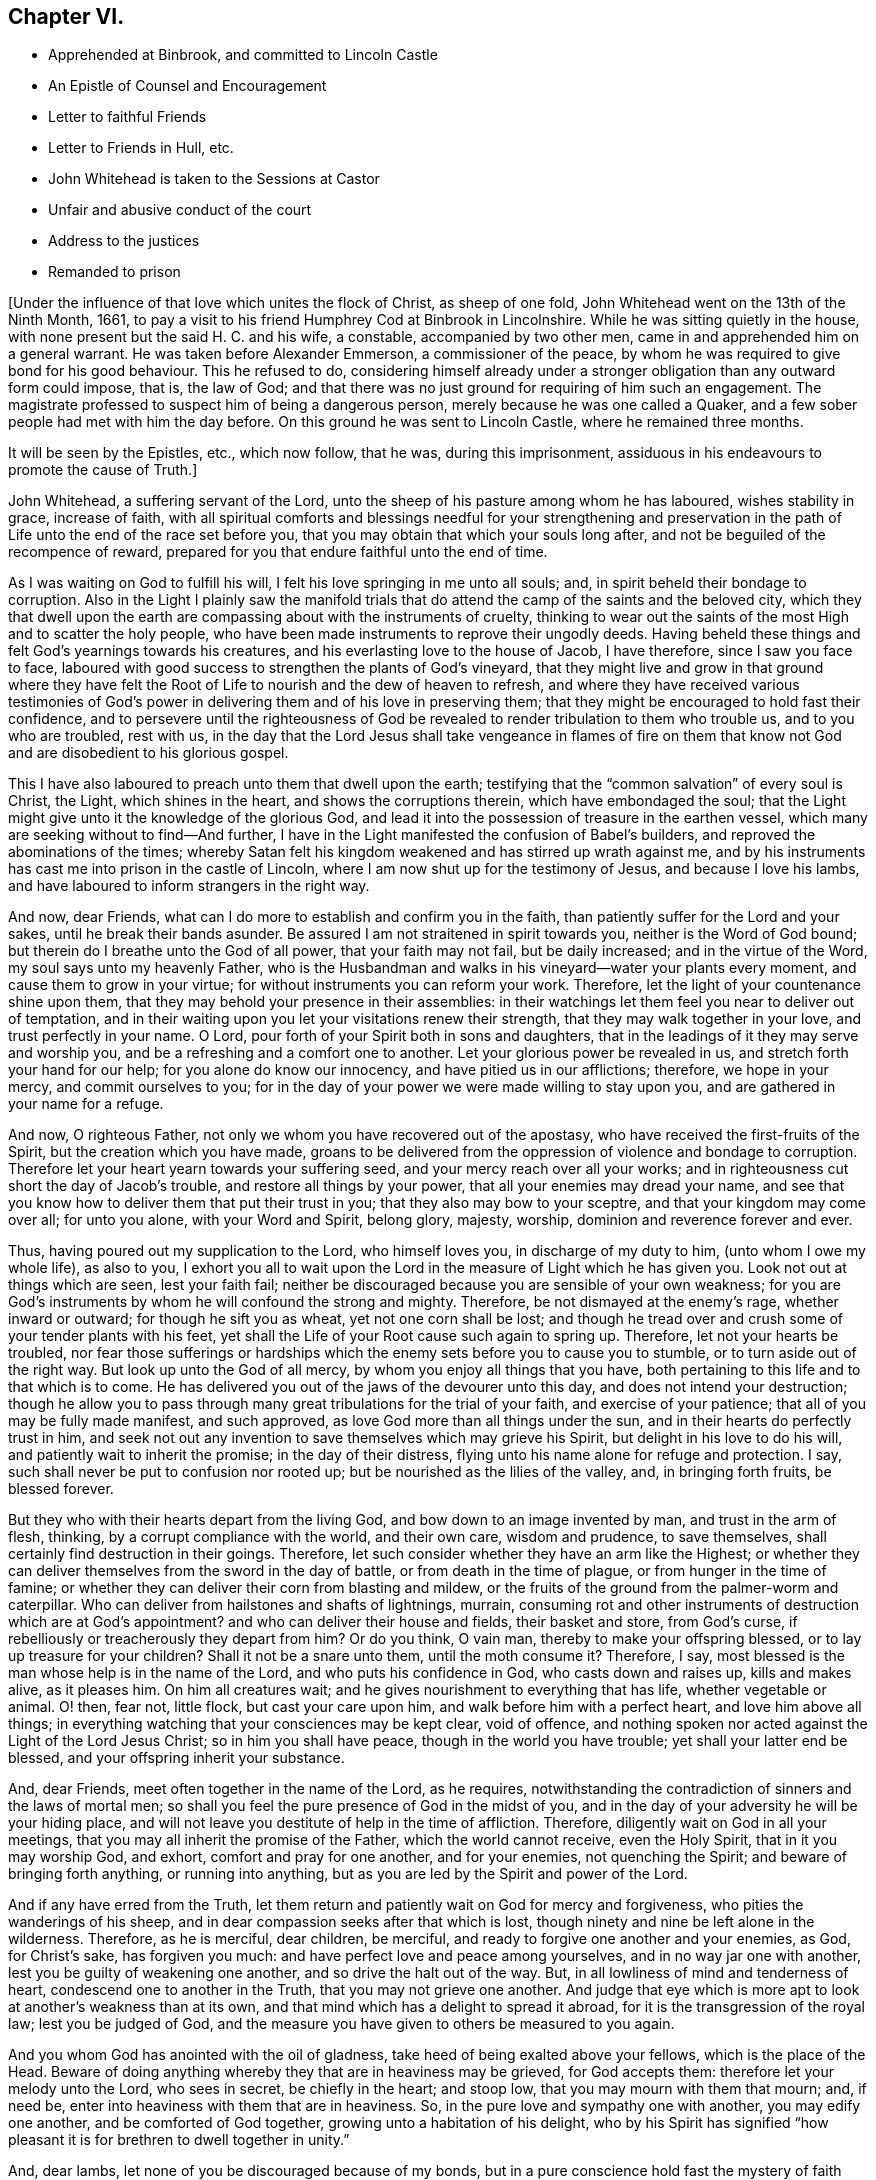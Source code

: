 == Chapter VI.

[.chapter-synopsis]
* Apprehended at Binbrook, and committed to Lincoln Castle
* An Epistle of Counsel and Encouragement
* Letter to faithful Friends
* Letter to Friends in Hull, etc.
* John Whitehead is taken to the Sessions at Castor
* Unfair and abusive conduct of the court
* Address to the justices
* Remanded to prison

+++[+++Under the influence of that love which unites the flock of Christ, as sheep of one fold,
John Whitehead went on the 13th of the Ninth Month, 1661,
to pay a visit to his friend Humphrey Cod at Binbrook in Lincolnshire.
While he was sitting quietly in the house,
with none present but the said H. C. and his wife, a constable,
accompanied by two other men, came in and apprehended him on a general warrant.
He was taken before Alexander Emmerson, a commissioner of the peace,
by whom he was required to give bond for his good behaviour.
This he refused to do,
considering himself already under a stronger obligation
than any outward form could impose,
that is, the law of God;
and that there was no just ground for requiring of him such an engagement.
The magistrate professed to suspect him of being a dangerous person,
merely because he was one called a Quaker,
and a few sober people had met with him the day before.
On this ground he was sent to Lincoln Castle, where he remained three months.

It will be seen by the Epistles, etc., which now follow, that he was,
during this imprisonment, assiduous in his endeavours to promote the cause of Truth.]

[.embedded-content-document.epistle]
--

John Whitehead, a suffering servant of the Lord,
unto the sheep of his pasture among whom he has laboured, wishes stability in grace,
increase of faith,
with all spiritual comforts and blessings needful for your strengthening and
preservation in the path of Life unto the end of the race set before you,
that you may obtain that which your souls long after,
and not be beguiled of the recompence of reward,
prepared for you that endure faithful unto the end of time.

As I was waiting on God to fulfill his will,
I felt his love springing in me unto all souls; and,
in spirit beheld their bondage to corruption.
Also in the Light I plainly saw the manifold trials that
do attend the camp of the saints and the beloved city,
which they that dwell upon the earth are compassing about with the instruments of cruelty,
thinking to wear out the saints of the most High and to scatter the holy people,
who have been made instruments to reprove their ungodly deeds.
Having beheld these things and felt God`'s yearnings towards his creatures,
and his everlasting love to the house of Jacob, I have therefore,
since I saw you face to face,
laboured with good success to strengthen the plants of God`'s vineyard,
that they might live and grow in that ground where they have felt
the Root of Life to nourish and the dew of heaven to refresh,
and where they have received various testimonies of God`'s
power in delivering them and of his love in preserving them;
that they might be encouraged to hold fast their confidence,
and to persevere until the righteousness of God be revealed
to render tribulation to them who trouble us,
and to you who are troubled, rest with us,
in the day that the Lord Jesus shall take vengeance in flames of fire on them
that know not God and are disobedient to his glorious gospel.

This I have also laboured to preach unto them that dwell upon the earth;
testifying that the "`common salvation`" of every soul is Christ, the Light,
which shines in the heart, and shows the corruptions therein,
which have embondaged the soul;
that the Light might give unto it the knowledge of the glorious God,
and lead it into the possession of treasure in the earthen vessel,
which many are seeking without to find--And further,
I have in the Light manifested the confusion of Babel`'s builders,
and reproved the abominations of the times;
whereby Satan felt his kingdom weakened and has stirred up wrath against me,
and by his instruments has cast me into prison in the castle of Lincoln,
where I am now shut up for the testimony of Jesus, and because I love his lambs,
and have laboured to inform strangers in the right way.

And now, dear Friends, what can I do more to establish and confirm you in the faith,
than patiently suffer for the Lord and your sakes, until he break their bands asunder.
Be assured I am not straitened in spirit towards you, neither is the Word of God bound;
but therein do I breathe unto the God of all power, that your faith may not fail,
but be daily increased; and in the virtue of the Word,
my soul says unto my heavenly Father,
who is the Husbandman and walks in his vineyard--water your plants every moment,
and cause them to grow in your virtue; for without instruments you can reform your work.
Therefore, let the light of your countenance shine upon them,
that they may behold your presence in their assemblies:
in their watchings let them feel you near to deliver out of temptation,
and in their waiting upon you let your visitations renew their strength,
that they may walk together in your love, and trust perfectly in your name.
O Lord, pour forth of your Spirit both in sons and daughters,
that in the leadings of it they may serve and worship you,
and be a refreshing and a comfort one to another.
Let your glorious power be revealed in us, and stretch forth your hand for our help;
for you alone do know our innocency, and have pitied us in our afflictions; therefore,
we hope in your mercy, and commit ourselves to you;
for in the day of your power we were made willing to stay upon you,
and are gathered in your name for a refuge.

And now, O righteous Father, not only we whom you have recovered out of the apostasy,
who have received the first-fruits of the Spirit, but the creation which you have made,
groans to be delivered from the oppression of violence and bondage to corruption.
Therefore let your heart yearn towards your suffering seed,
and your mercy reach over all your works;
and in righteousness cut short the day of Jacob`'s trouble,
and restore all things by your power, that all your enemies may dread your name,
and see that you know how to deliver them that put their trust in you;
that they also may bow to your sceptre, and that your kingdom may come over all;
for unto you alone, with your Word and Spirit, belong glory, majesty, worship,
dominion and reverence forever and ever.

Thus, having poured out my supplication to the Lord, who himself loves you,
in discharge of my duty to him, (unto whom I owe my whole life), as also to you,
I exhort you all to wait upon the Lord in the measure of Light which he has given you.
Look not out at things which are seen, lest your faith fail;
neither be discouraged because you are sensible of your own weakness;
for you are God`'s instruments by whom he will confound the strong and mighty.
Therefore, be not dismayed at the enemy`'s rage, whether inward or outward;
for though he sift you as wheat, yet not one corn shall be lost;
and though he tread over and crush some of your tender plants with his feet,
yet shall the Life of your Root cause such again to spring up.
Therefore, let not your hearts be troubled,
nor fear those sufferings or hardships which the
enemy sets before you to cause you to stumble,
or to turn aside out of the right way.
But look up unto the God of all mercy, by whom you enjoy all things that you have,
both pertaining to this life and to that which is to come.
He has delivered you out of the jaws of the devourer unto this day,
and does not intend your destruction;
though he allow you to pass through many great tribulations for the trial of your faith,
and exercise of your patience; that all of you may be fully made manifest,
and such approved, as love God more than all things under the sun,
and in their hearts do perfectly trust in him,
and seek not out any invention to save themselves which may grieve his Spirit,
but delight in his love to do his will, and patiently wait to inherit the promise;
in the day of their distress, flying unto his name alone for refuge and protection.
I say, such shall never be put to confusion nor rooted up;
but be nourished as the lilies of the valley, and, in bringing forth fruits,
be blessed forever.

But they who with their hearts depart from the living God,
and bow down to an image invented by man, and trust in the arm of flesh, thinking,
by a corrupt compliance with the world, and their own care, wisdom and prudence,
to save themselves, shall certainly find destruction in their goings.
Therefore, let such consider whether they have an arm like the Highest;
or whether they can deliver themselves from the sword in the day of battle,
or from death in the time of plague, or from hunger in the time of famine;
or whether they can deliver their corn from blasting and mildew,
or the fruits of the ground from the palmer-worm and caterpillar.
Who can deliver from hailstones and shafts of lightnings, murrain,
consuming rot and other instruments of destruction which are at God`'s appointment?
and who can deliver their house and fields, their basket and store, from God`'s curse,
if rebelliously or treacherously they depart from him?
Or do you think, O vain man, thereby to make your offspring blessed,
or to lay up treasure for your children?
Shall it not be a snare unto them, until the moth consume it?
Therefore, I say, most blessed is the man whose help is in the name of the Lord,
and who puts his confidence in God, who casts down and raises up, kills and makes alive,
as it pleases him.
On him all creatures wait; and he gives nourishment to everything that has life,
whether vegetable or animal.
O! then, fear not, little flock, but cast your care upon him,
and walk before him with a perfect heart, and love him above all things;
in everything watching that your consciences may be kept clear, void of offence,
and nothing spoken nor acted against the Light of the Lord Jesus Christ;
so in him you shall have peace, though in the world you have trouble;
yet shall your latter end be blessed, and your offspring inherit your substance.

And, dear Friends, meet often together in the name of the Lord, as he requires,
notwithstanding the contradiction of sinners and the laws of mortal men;
so shall you feel the pure presence of God in the midst of you,
and in the day of your adversity he will be your hiding place,
and will not leave you destitute of help in the time of affliction.
Therefore, diligently wait on God in all your meetings,
that you may all inherit the promise of the Father, which the world cannot receive,
even the Holy Spirit, that in it you may worship God, and exhort,
comfort and pray for one another, and for your enemies, not quenching the Spirit;
and beware of bringing forth anything, or running into anything,
but as you are led by the Spirit and power of the Lord.

And if any have erred from the Truth,
let them return and patiently wait on God for mercy and forgiveness,
who pities the wanderings of his sheep,
and in dear compassion seeks after that which is lost,
though ninety and nine be left alone in the wilderness.
Therefore, as he is merciful, dear children, be merciful,
and ready to forgive one another and your enemies, as God, for Christ`'s sake,
has forgiven you much: and have perfect love and peace among yourselves,
and in no way jar one with another, lest you be guilty of weakening one another,
and so drive the halt out of the way.
But, in all lowliness of mind and tenderness of heart,
condescend one to another in the Truth, that you may not grieve one another.
And judge that eye which is more apt to look at another`'s weakness than at its own,
and that mind which has a delight to spread it abroad,
for it is the transgression of the royal law; lest you be judged of God,
and the measure you have given to others be measured to you again.

And you whom God has anointed with the oil of gladness,
take heed of being exalted above your fellows, which is the place of the Head.
Beware of doing anything whereby they that are in heaviness may be grieved,
for God accepts them: therefore let your melody unto the Lord, who sees in secret,
be chiefly in the heart; and stoop low, that you may mourn with them that mourn; and,
if need be, enter into heaviness with them that are in heaviness.
So, in the pure love and sympathy one with another, you may edify one another,
and be comforted of God together, growing unto a habitation of his delight,
who by his Spirit has signified "`how pleasant it
is for brethren to dwell together in unity.`"

And, dear lambs, let none of you be discouraged because of my bonds,
but in a pure conscience hold fast the mystery of faith without wavering.
For though the devil should cast many of God`'s servants into prison,
yet the victory is sure to the Lamb`'s followers, who through his precious blood,
and the Word of their testimony, shall come through the tribulation of these days,
which shall have an end;
when it shall be manifest that we as naturally serve God as Job did,
and not for any self-end, but are as willing to be stripped of all,
and embrace afflictions for his Name`'s sake, as to be compassed about with blessings.
And in the meantime, the sufferings of God`'s lambs, whether imprisonment,
spoiling of their goods or banishment,
are not only for the purifying and making them white,
but also for a trial and to leave all without excuse that make mention
of the name of the Lord Jesus Christ and depart not from iniquity,
whom he will judge in righteousness according to their works, in the day of separation,
when the sheep shall stand on the right hand and the goats on the left.
Then to them on the right hand, who have been as sheep given up to the slaughter,
he will say, "`Come, you blessed of my Father,
inherit the kingdom prepared for you from the foundation of the world;
for I was naked and you clothed me; I was a stranger and you took me in;
hungry and you fed me; thirsty and you gave me drink; sick and in prison,
and you ministered unto me;
for inasmuch as you did it to one of these that believe in me, you did it unto me.`"
But to them on '`his left hand the Lord will say, "`Go, you cursed,
into everlasting fire, prepared for the devil and his angels;
for I was naked and you clothed me not; a stranger and you took me not in;
hungry and you fed me not; thirsty and you gave me no drink;
sick and in prison and you visited me not.`"
But inasmuch as their eyes are without,
and they will not see him afflicted in his people, they will say,
"`When did we see you naked, or a stranger, or hungry, or thirsty, or sick, or in prison,
and did not minister unto you?`"
Then shall our Lord and King say,
"`Inasmuch as you did it not unto the least of these that believe in me,
you did it not unto me.`"
And the righteous shall enter into everlasting life;
but the wicked into everlasting punishment.

[.signed-section-signature]
John Whitehead.

[.postscript]
====

The first copy of this was written in the Castle of Lincoln, the 22nd of the Ninth Month,
1661.

Let it be carefully copied, and sent to be read in the meetings of Friends,
among whom I have laboured while it was day, having peace,
(in this hour of the world`'s darkness) in which I rest
with all the brethren and Friends that are faithful.

====

--

[.embedded-content-document.epistle]
--

[.blurb]
=== To All Faithful and Upright-Hearted Friends, Both in Bonds and at Liberty; but more Particularly Those in the Counties of Northampton, Buckingham, Bedford, Leicester, Hertford and Thereaway.

[.salutation]
Dear Brethren And Fellow-sufferers,

From the pure Fountain of Life, a living stream runs towards you all,
of that love which may be better felt in your tender
hearts than can be expressed by me unto you.
For you my soul is truly solicitous unto the living God and Father of all mercy,
who has never left us in all our trials,
that you may in your sufferings be comforted with the glorious light of his countenance,
and have your souls refreshed by the springs of his life,
and your hearts filled with wisdom from above;
that in it you may stand before rulers and governors, and see over all their snares;
and in the innocency and simplicity of that glorious cause wherein we suffer,
stand clear and pure to the glory and praise of God.
He has called us into his marvellous Light, that in it we may walk with him,
till we have finished the testimony he has given us and does give us;
for which my soul says in the Spirit,--let not anything be dear unto us, whether life,
liberty or dearest relations.
Then will our God gird us with strength,
and we shall overcome through the blood of the Lamb, and possess the crown of Life,
prepared for us in that everlasting kingdom, which is not of this world;
to which we are born heirs, who are of the incorruptible Seed,
and have not made any corruptible thing the price of our calling.
So my dear brethren and fellow servants, both in bonds and at liberty,
feeling that your hearts and minds are as mine, given up unto God to fulfill his will,
I am refreshed in you, and do salute you every one in the love of our God,
as if I did name you one by one;
for when it was in my heart to write to some of you in particular,
I was prevented by a feeling of a fresh stream of love to you all, as one body,
knit together in the fellowship of the Spirit of God;
in the comfort of which I lie down with you all, who am

[.signed-section-closing]
Your brother in the Truth,

[.signed-section-signature]
John Whitehead.

[.postscript]
====

I shall be glad to hear from any of you, as you are moved and have opportunity;
being prisoner for the Truth`'s sake, in the Castle of Lincoln.

====

[.signed-section-context-close]
The 17th day of the Tenth Month, 1661.

--

[.embedded-content-document.epistle]
--

[.letter-heading]
To Friends in Hull, Holderness, etc.

[.salutation]
Dear Friends,

In that ancient love wherein we have lived together many years,
I tenderly salute you all, being in a fresh sense of the Lord`'s power and presence,
which was with us while in humility we waited upon him.
Then great fear was upon us all,
lest we should grieve his Holy Spirit that was manifest in us to profit withal;
and also lest we should give any offence one to another, or to the church of God;
or lay any occasion of stumbling in the way of those whose eyes were upon us.
And I cannot forget how we increased in grace,
and our assemblies were blessed and virtuous,
and the love of God did spring and flow among us in that day,
whereby we were constrained to deny ourselves,
and in tenderness and lowliness condescend one to another,
that the peace of God might be multiplied among us,
by which we are known to be Christ`'s disciples.
Then did the heavenly Jesus descend upon us, and we became as a fruitful garden;
and your faith and love, and godly simplicity were spoken of,
in and among the people of God through many countries;
and you became exemplary to many that were round about you.

But I know that many of that generation are passed away, and their reward is with them,
and you are left behind to carry on the Lord`'s work, and to bear the burden of this day;
which in some respect is easy,
in comparison of that which they have borne who went before you.
Howbeit there is no time, state or place in this world, without trials,
temptations or troubles.
Therefore dear friends, brethren and sisters, I exhort and beseech you all--be watchful;
and keep low in humility, and in the fear of the Lord;
that his peaceable wisdom may guide you,
and his power preserve you out of all the snares of the enemy of your souls,
who lays wait against the dwellings of the righteous, that he may spoil their resting,
and make weak the hands of the Lord`'s workmen and servants.
Oh friends!
I am jealous over you with a godly jealousy, lest you allow your minds to be drawn out,
and lose the first love and humility, faith and fear of God,
which is your armour against the enemy; for he would make a breach among you,
who have been gathered into the love of God, and the heavenly fellowship in his Spirit.
Therefore walk in the light and life of it, that you may both see when good comes,
and embrace it;
and then you will discern all the suggestions of the enemy
which would withdraw your love from God and from one another;
which love is the bond of perfection,
and that which draws from it will lead into self-love and partiality.
From there spring evil surmisings and murmurings one against another,
which if given way to, beget strife and division, confusion and evil works.
These tend to hinder your growth and prosperity in the Truth,
and lay an occasion of stumbling in the way of the simple.

Therefore dear friends, I say unto you once more--keep love in your minds,
and be tender in the fear of the Lord; that his wisdom, which is pure, peaceable,
gentle and easy to be entreated, full of mercy and goodness,
may guide you in all your meetings: so that unity in the Spirit, and bonds of peace,
may be kept inviolable among you, and the wisdom which is from beneath judged down.
For where that rules, it is for itself, and there is striving for mastery,
handling one another with coarse rough hands, contrary to the Apostle`'s doctrine,
who said, "`Be not many masters, for in many things we offend all.`"
Therefore keep to the one thing most needful, the Light of Christ Jesus,
by whom greater truth does come; and therein being exercised,
your hearts and work will be seasoned with love to God and one another;
so will his blessing and peace be among you forever:

Which is the true desire and prayer of your ancient and steadfast friend in the Truth,

[.signed-section-signature]
John Whitehead.

[.signed-section-context-close]
The 25th day of the Tenth Month, 1661.

--

+++[+++About two months after John Whitehead`'s commitment to Lincoln Castle,
he was taken to the general Sessions held at Castor.
But, a little before his appearance there, Emmerson, the magistrate,
by whom he was committed, found occasion to relent;
and "`being not well able to come forth to sit on the bench,`"
desired John Whitehead to be brought to his house.
During their interview Emmerson behaved very civilly,
expressed some sorrow for what he had done,
and a desire that John might be set at liberty; but said,
it was not in his power to release him, yet he would do what he could for him.
When John appeared in the court, his hat was taken off by a bailiff;
and so defectively did the magistrates fulfill the duties of their vocation,
as ministers of justice, that some of them undertook, in a scurrilous manner,
to condemn him before he had been heard, or evidence had been given against him.
John Whitehead gives the following account of these proceedings:]

[.small-break]
'''

William Broxolm, one of the magistrates on the bench, said he knew me;
and I was one of the veriest rascals in England;
and asked me for sureties for my good behaviour,--to whom I replied,
"`I am not yet convinced of any ill-behaviour.`"
Then he said, that appearing in the court with my head covered was ill-behaviour.
I asked him, whether the law required me to be uncovered, or they only.
He answered, they required it.
Then I told him, as I did not appear covered in contempt of authority,
so I could not uncover in respect of their persons.
He then said, I wrote books against the king and his government:
which accusation I did then, and do now, utterly deny.

William Wray, another of the magistrates, said,
I was the most notorious rogue in all Yorkshire or Lincolnshire,
and had seduced the people; yet he confessed, he had never seen my face before,
but had heard of me.
Then I told them, I could not reasonably hope for justice from their hands,
if they who sat to judge me were my accusers: at which they were silent,
and caused the court order by which I was committed, to be read.
The clerk of the peace asked me what I had to say to it?
I told him I did deny the matter of fact, as it was there charged against me,
and desired that my accusers might appear face to face,
and that I might have liberty to answer for myself.
The clerk said, if I stayed till then, it might be as long as I lived, for aught he knew.

Then a lewd man of the country stood up, and said,
I was one of the chief deluders among the Quakers, and had been at Wintringham,
a village in the north of Lincolnshire.
To him I replied, "`Seeing you accuse me in open court, speak truth;
did you ever see my face, or hear me speak one word, before now?`"
To which he answered, "`No;`" but said I had been often at Wintringham.
I answered, "`If you have no more to say, I hope that is no crime,
to have been at Wintringham.`"
Then one of the justices asked me, what I did at Binbrook?
I answered, that I came in love to visit my friends.
Some other questions they asked, seeking advantage against me,
to which I answered nothing, after the good example of Christ.

Then William Broxolm asked me when I was at church?
I told him, that was not the business now in hand;
but I supposed there was but a small living,
as none of their priests would come and officiate
at the parish church (so called) to which I belonged,
what should I go for?
One of them said, I might go to some other; but I told them the law did not enjoin that,
that I knew of.
Then great fury was in the court against me; some said, "`Away with him!`"
But William Broxolm said,
"`Tender him the oaths of supremacy and allegiance;`" and Edward Aiscough,
another of the justices, asked if I would take them?
I desired liberty to speak, and said to them, "`I do not understand that you have power,
by law, to tender the oath of supremacy to me.`"
Then several of them spoke together, and said, "`Away with him!
Away with him!`"
So I was forthwith taken away, and not permitted to give them any further answer.

Seeing I could not be heard, it came upon me to write these lines following to them,
which were delivered into Edward Aiscough`'s hand,
who said he would read them to the rest of his brethren.

[.embedded-content-document.letter]
--

[.blurb]
=== For the King`'s Justices, now sitting at Castor, these.

Friends,--In tender love I send you these lines, that you may consider,
that God beholds you in the seat of judgment.
Therefore be wise, and not rash and hasty in judgment, lest,
by untrue surmises and false reports, you condemn the innocent.
For I am one that fears the Lord, loves the king,
and seeks the peace of the land of my nativity,
and therefore ought to have the benefit of the wholesome laws to which I was born,
that will no man to accuse himself; neither take any man`'s life, limb,
liberty or estate, but by judgment of his peers.
Therefore let me have a fair trial; and if I be found guilty of these things,
whereof in wrath I have been accused, or if any wicked lewdness, rebellion,
or treachery be found in me, let the law that is just, pass upon me:
but if I be innocent, why should snares be laid for my feet,
or I be crushed by a high hand, and denied my liberty, under specious pretences?

O remember! did not the heathen rage?
And was not Cain wroth with his brother, and slew him?
And did not the unbelieving Jews resist and evilly entreat God`'s servants,
under the name of ringleaders of a dangerous sect, that turned the world upside down?
etc. And will you follow their steps?
Surely my soul laments to see Englishmen, that profess Christianity,
so fierce one against another; and my heart does pray unto God,
that we may not be devoured one of another.
O! then let us follow that which makes for peace,
and not unrighteously judge one another;
for both you and I must appear before the judgment seat of Christ,
who will not respect persons, but will justify the innocent, and condemn the guilty.
Therefore be noble and righteous in judgment, and consider what evil I am guilty of;
except it be a crime to no one that fears God, and trembles at his Word,
whom men in scorn call a Quaker; and if that be the fact whereof I am accused,
then I do ingenuously confess, that in that way which evil men call heresy,
do I worship the God of my fathers,
believing those things that are written in the Scriptures of Truth.

So I rest in love, your friend, and shall have peace with God,
however you shall dispose of me; believing that the more we are afflicted,
the more we shall increase and grow.

[.signed-section-signature]
John Whitehead.

[.signed-section-context-close]
The 15th day of the Eleventh Month, 1661.

--

Notwithstanding what I here proposed to them,
and although none appeared against me that did or could
justly charge me with the breach of any known law,
they passed an order, wherein they accused me of being a person of dangerous principles,
that in contempt of the king`'s laws drew persons together in unlawful conventicles;
that I refused to give an account of my abode and business in these parts,
and denied the oaths of supremacy and allegiance, tendered to me;
and refused to give security for my good behaviour;
and therefore they commanded the sheriff to convey me to the Castle of Lincoln,
there to be kept till I should willingly do the same.

All these accusations are false but the last;
and I could not give security for my good behaviour, for these reasons: First,
Because I was never legally convicted to be of evil behaviour.--Secondly,
Because I am inwardly bound, by the righteous law of God,
to behave myself well towards all men.--Thirdly,
Because I have given no just cause of suspicion, by threatening, or otherwise,
for which it may be required.--Fourthly, Because I have already subscribed, by promise,
with my hand, and in the presence of authority, engaged fidelity to the king,
and a peaceable deportment in the land of my nativity:
which word of promise does more engage me than any bond can do:
for my word is as my life, and to break it would be a wounding to my very life and soul:
but the breach of a bond in a sum of money, would be but the loss of the sum,
which is of small value to me in comparison of my word:
therefore I cannot undervalue the greater, by giving the less.

So all these things considered, the judicious reader may observe,
whether they do not now, as in the days of the ancient prophets,
men of corrupt minds did, turn judgment backward into the gall of bitterness,
and cause justice to stand afar off; so that truth falls in the streets,
and equity cannot enter; but he that departs from iniquity makes himself a prey.
But surely the Lord sees it, and is displeased,
and will not always allow the apple of his eye to be touched by the rough hands of Esau;
neither will he forever bear the bruises of his plants,
nor always allow his children to be a prey and spoil to their enemies;
but his arm shall bring salvation, and his righteous hand sustain us,
till he clothe himself with the garment of vengeance, and put on zeal as a cloak,
wherein he will give to everyone a recompence according to their works.
Therefore does my heart submit to his will; for unto him I do commit my cause,
who will judge righteously.

Yet my soul is poured forth unto him, that he may pity those that afflict us,
and remember that they know not what they do.
For when they persecute your servants, O Lord! they think they do you good service;
therefore lay not their sin to their charge; but open their eyes,
and show them your salvation.
And in mercy remember me with all your suffering lambs; and uphold us by your power,
till we have finished our testimony,
to the glory of your name throughout all ages forever.
